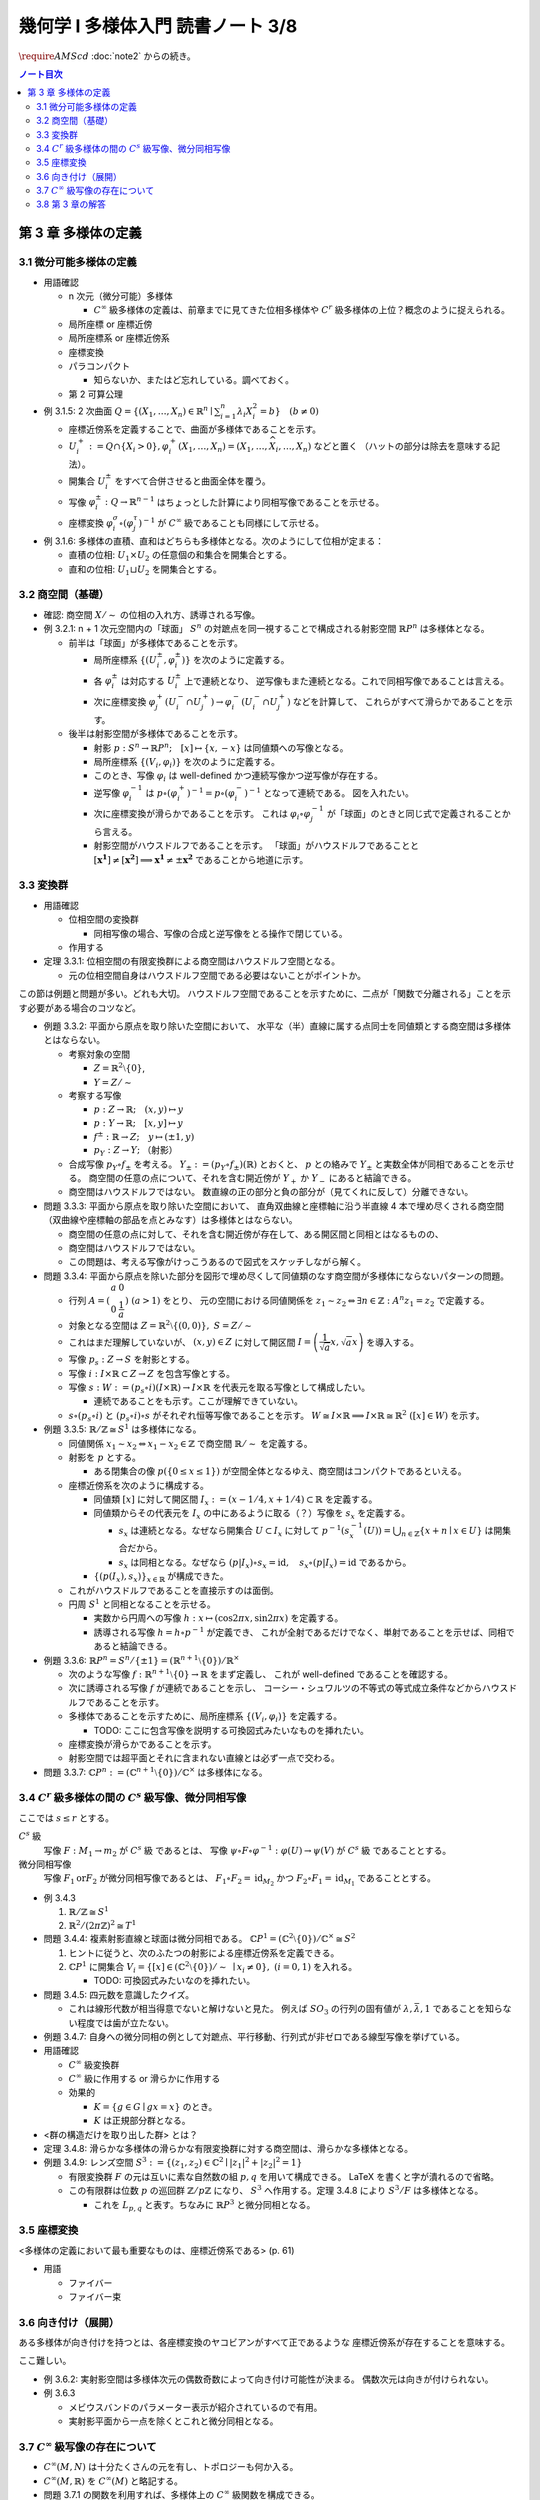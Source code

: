 ======================================================================
幾何学 I 多様体入門 読書ノート 3/8
======================================================================
:math:`\require{AMScd}`
:doc:`note2` からの続き。

.. contents:: ノート目次

第 3 章 多様体の定義
======================================================================

3.1 微分可能多様体の定義
----------------------------------------------------------------------
* 用語確認

  * n 次元（微分可能）多様体

    * :math:`C^{\infty}` 級多様体の定義は、前章までに見てきた位相多様体や
      :math:`C^{r}` 級多様体の上位？概念のように捉えられる。

  * 局所座標 or 座標近傍
  * 局所座標系 or 座標近傍系
  * 座標変換
  * パラコンパクト

    * 知らないか、またはど忘れしている。調べておく。

  * 第 2 可算公理

* 例 3.1.5: 2 次曲面 :math:`{ \displaystyle Q = \lbrace (X_1, \dotsc, X_n) \in \mathbb{R}^n \mid \sum_{i = 1}^{n} \lambda_i X_i^2 = b \rbrace \quad (b \ne 0) }`

  * 座標近傍系を定義することで、曲面が多様体であることを示す。
  * :math:`U_i^+ := Q \cap \lbrace X_i > 0 \rbrace, \varphi_i^+(X_1, \dotsc, X_n) = (X_1, \dotsc, \widehat{X_i}, \dotsc, X_n)` などと置く
    （ハットの部分は除去を意味する記法）。

  * 開集合 :math:`U_i^\pm` をすべて合併させると曲面全体を覆う。
  * 写像 :math:`\varphi_i^\pm: Q \to \mathbb{R}^{n - 1}` はちょっとした計算により同相写像であることを示せる。
  * 座標変換 :math:`\varphi_i^\sigma \circ (\varphi_j^\tau)^{-1}` が :math:`C^{\infty}` 級であることも同様にして示せる。

* 例 3.1.6: 多様体の直積、直和はどちらも多様体となる。次のようにして位相が定まる：

  * 直積の位相: :math:`U_1 \times U_2` の任意個の和集合を開集合とする。
  * 直和の位相: :math:`U_1 \sqcup U_2` を開集合とする。

3.2 商空間（基礎）
----------------------------------------------------------------------
* 確認: 商空間 :math:`X/\sim` の位相の入れ方、誘導される写像。

* 例 3.2.1: n + 1 次元空間内の「球面」
  :math:`S^n` の対蹠点を同一視することで構成される射影空間 :math:`\mathbb{R}P^n` は多様体となる。

  * 前半は「球面」が多様体であることを示す。

    * 局所座標系 :math:`\lbrace (U_i^\pm, \varphi_i^\pm)\rbrace` を次のように定義する。

      .. math::
         :nowrap:

         \begin{align*}
         U_i^\pm & = \lbrace (x_0, \dotsc, x_n) \in S^n \mid \pm x_i > 0 \rbrace,\\
         \varphi_i^\pm (x_0, \dotsc, x_n) & =
         \left(
         \frac{x_0}{x_i}, \dotsc, \widehat{(i)}, \dotsc, \frac{x_n}{x_i}
         \right)
         \end{align*}

    * 各 :math:`\varphi_i^\pm` は対応する :math:`U_i^\pm` 上で連続となり、
      逆写像もまた連続となる。これで同相写像であることは言える。

    * 次に座標変換 :math:`\varphi_j^+(U_i^- \cap U_j^+) \to \varphi_i^-(U_i^- \cap U_j^+)` などを計算して、
      これらがすべて滑らかであることを示す。

  * 後半は射影空間が多様体であることを示す。

    * 射影 :math:`p: S^n \to \mathbb{R}P^n;\quad [x] \mapsto \lbrace x, -x \rbrace` は同値類への写像となる。
    * 局所座標系 :math:`\lbrace (V_i, \varphi_i) \rbrace` を次のように定義する。

      .. math::
         :nowrap:

         \begin{align*}
         V_i & = \lbrace [\boldsymbol{x}] \in \mathbb{R}P^n \mid x_i \ne 0 \rbrace,\\
         \varphi_i([\boldsymbol{x}]) &= \varphi_i^\pm(\boldsymbol{x})
         \end{align*}

    * このとき、写像 :math:`\varphi_i` は well-defined かつ連続写像かつ逆写像が存在する。
    * 逆写像 :math:`\varphi_i^{-1}` は :math:`p \circ (\varphi_i^+)^{-1} = p \circ (\varphi_i^-)^{-1}` となって連続である。
      図を入れたい。

    * 次に座標変換が滑らかであることを示す。
      これは :math:`\varphi_i \circ \varphi_j^{-1}` が「球面」のときと同じ式で定義されることから言える。

    * 射影空間がハウスドルフであることを示す。
      「球面」がハウスドルフであることと :math:`[\boldsymbol{x^1}] \ne [\boldsymbol{x^2}] \implies \boldsymbol{x^1} \ne \pm \boldsymbol{x^2}` であることから地道に示す。

3.3 変換群
----------------------------------------------------------------------
* 用語確認

  * 位相空間の変換群

    * 同相写像の場合、写像の合成と逆写像をとる操作で閉じている。

  * 作用する

* 定理 3.3.1: 位相空間の有限変換群による商空間はハウスドルフ空間となる。

  * 元の位相空間自身はハウスドルフ空間である必要はないことがポイントか。

この節は例題と問題が多い。どれも大切。
ハウスドルフ空間であることを示すために、二点が「関数で分離される」ことを示す必要がある場合のコツなど。

* 例題 3.3.2: 平面から原点を取り除いた空間において、
  水平な（半）直線に属する点同士を同値類とする商空間は多様体とはならない。

  * 考察対象の空間

    * :math:`Z = \mathbb{R}^2 \setminus \lbrace 0 \rbrace`,
    * :math:`Y = Z / \sim`

  * 考察する写像

    * :math:`p: Z \to \mathbb{R}; \quad (x, y) \mapsto y`
    * :math:`\underline{p}: Y \to \mathbb{R}; \quad [x, y] \mapsto y`
    * :math:`f^\pm: \mathbb{R} \to Z; \quad y \mapsto (\pm 1, y)`
    * :math:`p_Y: Z \to Y;` （射影）

  * 合成写像 :math:`p_Y \circ f_\pm` を考える。
    :math:`Y_\pm := (p_Y \circ f_\pm)(\mathbb{R})` とおくと、
    :math:`\underline{p}` との絡みで :math:`Y_\pm` と実数全体が同相であることを示せる。
    商空間の任意の点について、それを含む開近傍が
    :math:`Y_+` か :math:`Y_-` にあると結論できる。

    .. math::
       :nowrap:

       \begin{align*}
       \begin{CD}
       \mathbb R @>{f^\pm}>> Z @>{p_Y}>> Y_\pm \subset Y\\
       @.        @V{p}VV   @V{\underline{p}}VV\\
       @.             \mathbb R @. \mathbb R
       \end{CD}
       \end{align*}

  * 商空間はハウスドルフではない。
    数直線の正の部分と負の部分が（見てくれに反して）分離できない。

* 問題 3.3.3: 平面から原点を取り除いた空間において、
  直角双曲線と座標軸に沿う半直線 4 本で埋め尽くされる商空間
  （双曲線や座標軸の部品を点とみなす）は多様体とはならない。

  .. math::
     :nowrap:

     \begin{CD}
     \mathbb R @>{g_\pm,\ h_\pm}>> Z @>{p_X}>> X_\pm^g, X_\pm^h = X\\
     @.        @V{p}VV   @V{\underline{p}}VV\\
     @.             \mathbb R @. \mathbb R
     \end{CD}

  * 商空間の任意の点に対して、それを含む開近傍が存在して、ある開区間と同相とはなるものの、
  * 商空間はハウスドルフではない。
  * この問題は、考える写像がけっこうあるので図式をスケッチしながら解く。

* 問題 3.3.4: 平面から原点を除いた部分を図形で埋め尽くして同値類のなす商空間が多様体にならないパターンの問題。

  * 行列 :math:`A = { \displaystyle \left( \begin{array}{ c c } a & 0 \\ 0 & \cfrac{1}{a} \end{array} \right) \ (a > 1) }` をとり、
    元の空間における同値関係を :math:`z_1 \sim z_2 \Leftrightarrow \exists n \in \mathbb{Z}: A^n z_1 = z_2` で定義する。

  * 対象となる空間は :math:`Z = \mathbb{R}^2 \setminus \lbrace (0, 0) \rbrace,\ S = Z / \sim`
  * これはまだ理解していないが、
    :math:`(x, y) \in Z` に対して開区間 :math:`{ \displaystyle I =  \left( \cfrac{1}{\sqrt{a}}x, \sqrt{a}x \right)}` を導入する。
  * 写像 :math:`p_s: Z \to S` を射影とする。
  * 写像 :math:`i: I \times \mathbb{R} \subset Z \to Z` を包含写像とする。
  * 写像 :math:`s: W := (p_s \circ i)(I \times \mathbb{R}) \to I \times \mathbb{R}` を代表元を取る写像として構成したい。

    .. math::
       :nowrap:

       \begin{CD}
       I \times \mathbb{R} @>{\iota}>> Z @>{p_s}>> W \subset S @>{s}>> I \times \mathbb{R}
       \end{CD}

    * 連続であることをも示す。ここが理解できていない。

  * :math:`s \circ (p_s \circ i)` と :math:`(p_s \circ i) \circ s` がそれぞれ恒等写像であることを示す。
    :math:`W \cong I \times \mathbb{R} \implies I \times \mathbb{R} \cong \mathbb{R}^2\ ([x] \in W)` を示す。

* 例題 3.3.5: :math:`\mathbb{R}/\mathbb{Z} \cong S^1` は多様体になる。

  * 同値関係 :math:`x_1 \sim x_2 \Leftrightarrow x_1 - x_2 \in \mathbb{Z}` で商空間 :math:`\mathbb{R}/\sim` を定義する。
  * 射影を :math:`p` とする。

    * ある閉集合の像 :math:`p(\lbrace 0 \le x \le 1 \rbrace)` が空間全体となるゆえ、商空間はコンパクトであるといえる。

  * 座標近傍系を次のように構成する。

    * 同値類 :math:`[x]` に対して開区間 :math:`I_x := (x - 1/4, x + 1/4) \subset \mathbb{R}` を定義する。
    * 同値類からその代表元を :math:`I_x` の中にあるように取る（？）写像を :math:`s_x` を定義する。

      * :math:`s_x` は連続となる。なぜなら開集合 :math:`U \subset I_x` に対して
        :math:`{ \displaystyle p^{-1}(s_x^{-1}(U)) = \bigcup_{n \in \mathbb{Z}}\lbrace x + n \mid x \in U \rbrace }` は開集合だから。

      * :math:`s_x` は同相となる。なぜなら
        :math:`(p|I_x) \circ s_x = \operatorname{id},\quad s_x \circ (p|I_x) = \operatorname{id}` であるから。

    * :math:`\lbrace (p(I_x), s_x) \rbrace_{x \in \mathbb{R}}` が構成できた。

  * これがハウスドルフであることを直接示すのは面倒。

  * 円周 :math:`S^1` と同相となることを示せる。

    * 実数から円周への写像 :math:`h: x \mapsto (\cos 2\pi x, \sin 2 \pi x)` を定義する。
    * 誘導される写像 :math:`\underline{h} = h \circ p^{-1}` が定義でき、
      これが全射であるだけでなく、単射であることを示せば、同相であると結論できる。

* 例題 3.3.6: :math:`\mathbb{R}P^n = S^n / \lbrace \pm 1 \rbrace = (\mathbb{R}^{n + 1} \setminus \lbrace 0 \rbrace) / \mathbb{R}^\times`

  * 次のような写像 :math:`f: \mathbb{R}^{n + 1} \setminus \lbrace 0 \rbrace \to \mathbb{R}` をまず定義し、
    これが well-defined であることを確認する。

    .. math::
       :nowrap:

       \begin{align*}
       f(\boldsymbol{x_2}) = \cfrac{\lvert \boldsymbol{x_1} \cdot \boldsymbol{x_2} \rvert }{\lVert \boldsymbol{x_1} \rVert \cdot \lVert \boldsymbol{x_2} \rVert}
       \end{align*}

  * 次に誘導される写像 :math:`\underline{f}` が連続であることを示し、
    コーシー・シュワルツの不等式の等式成立条件などからハウスドルフであることを示す。

  * 多様体であることを示すために、局所座標系 :math:`\lbrace (V_i, \varphi_i) \rbrace` を定義する。

    .. math::
         :nowrap:

         \begin{align*}
         V_i & = \lbrace [\boldsymbol{x}] \in \mathbb{R}^{n + 1} \setminus \lbrace 0 \rbrace \mid x_i \ne 0 \rbrace,\\
         \varphi_i([\boldsymbol{x}]) &= \left( \frac{x_0}{x_i}, \dotsc, \widehat{(i)}, \dotsc, \frac{x_n}{x_i} \right)
         \end{align*}

    * TODO: ここに包含写像を説明する可換図式みたいなものを挿れたい。

  * 座標変換が滑らかであることを示す。
  * 射影空間では超平面とそれに含まれない直線とは必ず一点で交わる。

* 問題 3.3.7: :math:`\mathbb{C}P^n := (\mathbb{C}^{n + 1} \setminus \lbrace 0 \rbrace) / \mathbb{C} ^ \times` は多様体になる。

3.4 :math:`C^r` 級多様体の間の :math:`C^s` 級写像、微分同相写像
----------------------------------------------------------------------
ここでは :math:`s \le r` とする。

:math:`C^s` 級
  写像 :math:`F: M_1 \to m_2` が :math:`C^s` 級 であるとは、
  写像 :math:`\psi \circ F \circ \varphi^{-1}: \varphi(U) \to \psi(V)` が :math:`C^s` 級 であることとする。

微分同相写像
  写像 :math:`F_1 \text{or} F_2` が微分同相写像であるとは、
  :math:`F_1 \circ F_2 = \operatorname{id}_{M_2}` かつ
  :math:`F_2 \circ F_1 = \operatorname{id}_{M_1}` であることとする。

* 例 3.4.3

  #. :math:`\mathbb{R}/\mathbb{Z} \cong S^1`
  #. :math:`\mathbb{R}^2/(2 \pi \mathbb{Z})^2 \cong T^1`

* 問題 3.4.4: 複素射影直線と球面は微分同相である。
  :math:`\mathbb{C}P^1 = (\mathbb{C}^2 \setminus \lbrace 0 \rbrace) / \mathbb{C} ^ \times \cong S^2`

  #. ヒントに従うと、次のふたつの射影による座標近傍系を定義できる。
  #. :math:`\mathbb{C}P^1` に開集合 :math:`V_i = \lbrace [x] \in (\mathbb{C}^2 \setminus \lbrace 0 \rbrace) / \sim\ \mid x_i \ne 0 \rbrace,\ (i = 0, 1)` を入れる。

     * TODO: 可換図式みたいなのを挿れたい。

* 問題 3.4.5: 四元数を意識したクイズ。

  * これは線形代数が相当得意でないと解けないと見た。
    例えば :math:`SO_3` の行列の固有値が :math:`\lambda, \bar{\lambda}, 1` であることを知らない程度では歯が立たない。

* 例題 3.4.7: 自身への微分同相の例として対蹠点、平行移動、行列式が非ゼロである線型写像を挙げている。

* 用語確認

  * :math:`C^\infty` 級変換群
  * :math:`C^\infty` 級に作用する or 滑らかに作用する
  * 効果的

    * :math:`K = \lbrace g \in G \mid gx = x \rbrace` のとき。
    * :math:`K` は正規部分群となる。

* <群の構造だけを取り出した群> とは？

* 定理 3.4.8: 滑らかな多様体の滑らかな有限変換群に対する商空間は、滑らかな多様体となる。
* 例題 3.4.9: レンズ空間 :math:`S^3 := \lbrace (z_1, z_2) \in \mathbb{C}^2 \mid \lvert z_1 \rvert ^2 + \lvert z_2 \rvert ^2 = 1 \rbrace`

  * 有限変換群 :math:`F` の元は互いに素な自然数の組 :math:`p, q` を用いて構成できる。
    LaTeX を書くと字が潰れるので省略。

  * この有限群は位数 :math:`p` の巡回群 :math:`\mathbb{Z}/p\mathbb{Z}` になり、
    :math:`S^3` へ作用する。定理 3.4.8 により :math:`S^3/F` は多様体となる。

    * これを :math:`L_{p, q}` と表す。ちなみに :math:`\mathbb{R}P^3` と微分同相となる。

3.5 座標変換
----------------------------------------------------------------------
<多様体の定義において最も重要なものは、座標近傍系である> (p. 61)

* 用語

  * ファイバー
  * ファイバー束

3.6 向き付け（展開）
----------------------------------------------------------------------
ある多様体が向き付けを持つとは、各座標変換のヤコビアンがすべて正であるような
座標近傍系が存在することを意味する。

ここ難しい。

* 例 3.6.2: 実射影空間は多様体次元の偶数奇数によって向き付け可能性が決まる。
  偶数次元は向きが付けられない。

* 例 3.6.3

  * メビウスバンドのパラメーター表示が紹介されているので有用。
  * 実射影平面から一点を除くとこれと微分同相となる。

3.7 :math:`C^\infty` 級写像の存在について
----------------------------------------------------------------------
* :math:`C^\infty (M, N)` は十分たくさんの元を有し、トポロジーも何か入る。
* :math:`C^\infty (M, \mathbb{R})` を :math:`C^\infty (M)` と略記する。
* 問題 3.7.1 の関数を利用すれば、多様体上の :math:`C^\infty` 級関数を構成できる。

3.8 第 3 章の解答
----------------------------------------------------------------------
解答まとめ。

----

:doc:`note4` へ。
